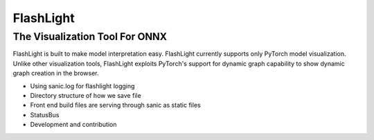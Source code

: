 **********
FlashLight
**********
The Visualization Tool For ONNX
--------------------------------------

FlashLight is built to make model interpretation easy. FlashLight currently supports only PyTorch model visualization. Unlike other visualization tools, FlashLight exploits PyTorch's support for dynamic graph capability to show dynamic graph creation in the browser.

- Using sanic.log for flashlight logging
- Directory structure of how we save file
- Front end build files are serving through sanic as static files
- StatusBus
- Development and contribution
